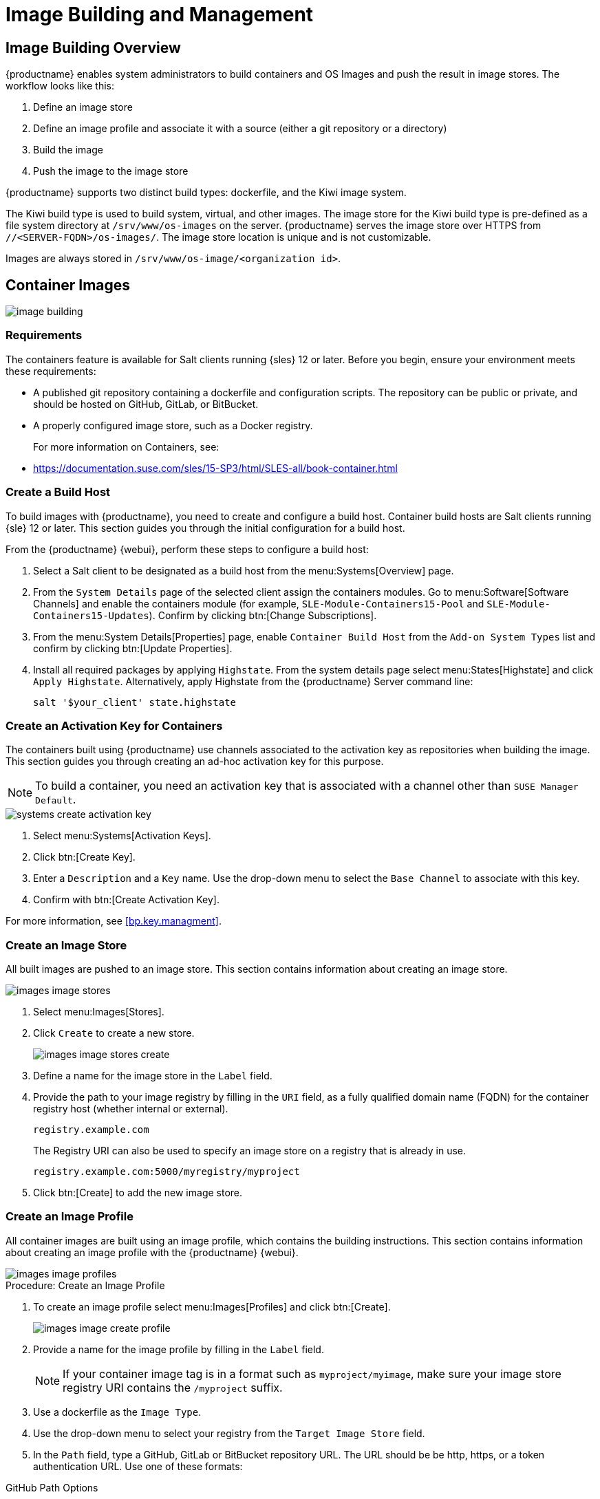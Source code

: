 [[image-management]]
= Image Building and Management



[[at.images.overview]]
== Image Building Overview

{productname} enables system administrators to build containers and OS Images and push the result in image stores.
The workflow looks like this:

. Define an image store
. Define an image profile and associate it with a source (either a git repository or a directory)
. Build the image
. Push the image to the image store

{productname} supports two distinct build types: dockerfile, and the Kiwi image system.

The Kiwi build type is used to build system, virtual, and other images.
The image store for the Kiwi build type is pre-defined as a file system directory at [path]``/srv/www/os-images`` on the server.
{productname} serves the image store over HTTPS from [literal]``//<SERVER-FQDN>/os-images/``.
The image store location is unique and is not customizable.

Images are always stored in [path]``/srv/www/os-image/<organization id>``.



[[at.images.docker]]
== Container Images

image::image-building.png[scaledwidth=80%]



[[at.images.docker.requirements]]
=== Requirements


The containers feature is available for Salt clients running {sles} 12 or later.
Before you begin, ensure your environment meets these requirements:

* A published git repository containing a dockerfile and configuration scripts.
  The repository can be public or private, and should be hosted on GitHub, GitLab, or BitBucket.
* A properly configured image store, such as a Docker registry.
+

For more information on Containers, see:
+

* https://documentation.suse.com/sles/15-SP3/html/SLES-all/book-container.html



[[at.images.docker.buildhost]]
=== Create a Build Host


To build images with {productname}, you need to create and configure a build host.
Container build hosts are Salt clients running {sle} 12 or later.
This section guides you through the initial configuration for a build host.

From the {productname} {webui}, perform these steps to configure a build host:


. Select a Salt client to be designated as a build host from the menu:Systems[Overview] page.
. From the [guimenu]``System Details`` page of the selected client assign the containers modules.
  Go to menu:Software[Software Channels] and enable the containers module (for example, [guimenu]``SLE-Module-Containers15-Pool`` and [guimenu]``SLE-Module-Containers15-Updates``).
  Confirm by clicking btn:[Change Subscriptions].
. From the menu:System Details[Properties] page, enable ``Container Build Host`` from the [guimenu]``Add-on System Types`` list and confirm by clicking btn:[Update Properties].
. Install all required packages by applying ``Highstate``.
  From the system details page select menu:States[Highstate] and click [guimenu]``Apply Highstate``.
  Alternatively, apply Highstate from the {productname} Server command line:
+
----
salt '$your_client' state.highstate
----



[[at.images.docker.buildchannels]]
=== Create an Activation Key for Containers


The containers built using {productname} use channels associated to the activation key as repositories when building the image.
This section guides you through creating an ad-hoc activation key for this purpose.

[NOTE]
====
To build a container, you need an activation key that is associated with a channel other than `SUSE Manager Default`.
====

image::systems_create_activation_key.png[scaledwidth=80%]

. Select menu:Systems[Activation Keys].
. Click btn:[Create Key].
. Enter a [guimenu]``Description`` and a [guimenu]``Key`` name.
  Use the drop-down menu to select the [guimenu]``Base Channel`` to associate with this key.
. Confirm with btn:[Create Activation Key].

For more information, see <<bp.key.managment>>.



[[at.images.docker.imagestore]]
=== Create an Image Store


All built images are pushed to an image store.
This section contains information about creating an image store.

image::images_image_stores.png[scaledwidth=80%]

. Select menu:Images[Stores].
. Click [guimenu]``Create`` to create a new store.
+

image::images_image_stores_create.png[scaledwidth=80%]

. Define a name for the image store in the [guimenu]``Label`` field.
. Provide the path to your image registry by filling in the [guimenu]``URI`` field, as a fully qualified domain name (FQDN) for the container registry host (whether internal or external).
+

----
registry.example.com
----
+

The Registry URI can also be used to specify an image store on a registry that is already in use.
+

----
registry.example.com:5000/myregistry/myproject
----

. Click btn:[Create] to add the new image store.



[[at.images.docker.profile]]
=== Create an Image Profile


All container images are built using an image profile, which contains the building instructions.
This section contains information about creating an image profile with the {productname} {webui}.

image::images_image_profiles.png[scaledwidth=80%]

.Procedure: Create an Image Profile
. To create an image profile select menu:Images[Profiles] and click btn:[Create].
+

image::images_image_create_profile.png[scaledwidth=80%]

. Provide a name for the image profile by filling in the [guimenu]``Label`` field.
+

[NOTE]
====
If your container image tag is in a format such as `myproject/myimage`, make sure your image store registry URI contains the `/myproject` suffix.
====

. Use a dockerfile as the `Image Type`.

. Use the drop-down menu to select your registry from the `Target Image Store` field.

. In the [guimenu]``Path`` field, type a GitHub, GitLab or BitBucket repository URL.
  The URL should be be http, https, or a token authentication URL.
  Use one of these formats:

.GitHub Path Options
* GitHub single user project repository
+
----
https://github.com/USER/project.git#branchname:folder
----

* GitHub organization project repository
+
----
https://github.com/ORG/project.git#branchname:folder
----

* GitHub token authentication
+

If your git repository is private, modify the profile's URL to include authentication.
Use this URL format to authenticate with a GitHub token:
+

----
https://USER:<AUTHENTICATION_TOKEN>@github.com/USER/project.git#master:/container/
----

.GitLab Path Options
* GitLab single user project repository
+

----
https://gitlab.example.com/USER/project.git#master:/container/
----

* GitLab groups project repository
+

----
https://gitlab.example.com/GROUP/project.git#master:/container/
----

* GitLab token authentication
+

If your git repository is private and not publicly accessible, you need to modify the profile's git URL to include authentication.
Use this URL format to authenticate with a GitLab token:
+

----
https://gitlab-ci-token:<AUTHENTICATION_TOKEN>@gitlab.example.com/USER/project.git#master:/container/
----
+

[IMPORTANT]
====
If you do not specify a git branch, the `master` branch is used by default.
If a `folder` is not specified, the image sources (dockerfile sources) are expected to be in the root directory of the GitHub or GitLab checkout.
====

. Select an `Activation Key`.
  Activation keys ensure that images using a profile are assigned to the correct channel and packages.
+

[NOTE]
====
When you associate an activation key with an image profile you are ensuring any image using the profile uses the correct software channel and any packages in the channel.
====

. Click the btn:[Create] button.



[[at.images.docker.sourceexample]]
.Example Dockerfile Sources


An Image Profile that can be reused is published at https://github.com/SUSE/manager-build-profiles

[NOTE]
====
The [option]``ARG`` parameters ensure that the built image is associated with the desired repository served by {productname}.
The [option]``ARG`` parameters also allow you to build image versions of {sles} which may differ from the version of {sles} used by the build host itself.

For example: The [command]``ARG repo`` parameter and the [command]``echo`` command pointing to the repository file, creates and then injects the correct path into the repository file for the desired channel version.

The repository is determined by the activation key that you assigned to your image profile.
====

----
FROM registry.example.com/sles12sp2
MAINTAINER Tux Administrator "tux@example.com"

### Begin: These lines Required for use with {productname}

ARG repo
ARG cert

# Add the correct certificate
RUN echo "$cert" > /etc/pki/trust/anchors/RHN-ORG-TRUSTED-SSL-CERT.pem

# Update certificate trust store
RUN update-ca-certificates

# Add the repository path to the image
RUN echo "$repo" > /etc/zypp/repos.d/susemanager:dockerbuild.repo

### End: These lines required for use with {productname}

# Add the package script
ADD add_packages.sh /root/add_packages.sh

# Run the package script
RUN /root/add_packages.sh

# After building remove the repository path from image
RUN rm -f /etc/zypp/repos.d/susemanager:dockerbuild.repo
----

//TODO: Replace the "custom-system-info" link
.Using Custom Info Key-value Pairs as Docker Buildargs
You can assign custom info key-value pairs to attach information to the image profiles.
Additionally, these key-value pairs are passed to the Docker build command as `buildargs`.

For more information about the available custom info keys and creating additional ones, see xref:reference:systems/custom-system-info.adoc[].


[[at.images.docker.building]]
=== Build an Image


There are two ways to build an image.
You can select menu:Images[Build] from the left navigation bar, or click the build icon in the menu:Images[Profiles] list.

image::images_image_build.png[scaledwidth=80%]

.Procedure: Building an Image
. Select menu:Images[Build].
. Add a different tag name if you want a version other than the default ``latest`` (only relevant to containers).
. Select [guimenu]``Build Profile`` and [guimenu]``Build Host``.
+

[NOTE]
====
Notice the [guimenu]``Profile Summary`` to the right of the build fields.
When you have selected a build profile, detailed information about the selected profile is displayed in this area.
====

. To schedule a build click the btn:[Build] button.



[[at.images.docker.importing]]
=== Import an Image


You can import and inspect arbitrary images.
Select menu:Images[Image List] from the left navigation bar.
Complete the text boxes of the [guimenu]``Import`` dialog.
When it has processed, the imported image is listed on the [guimenu]``Image List`` page.

.Procedure: Importing an Image
. From menu:Images[Image list] click btn:[Import] to open the [guimenu]``Import Image`` dialog.
. In the [guimenu]``Import Image`` dialog complete these fields:
+

Image store:::
The registry from where the image is pulled for inspection.

Image name:::
The name of the image in the registry.

Image version:::
The version of the image in the registry.

Build host:::
The build host that pulls and inspects the image.

Activation key:::
The activation key that provides the path to the software channel that the image is inspected with.

. For confirmation, click btn:[Import].

The entry for the image is created in the database, and an ``Inspect Image`` action on {productname} is scheduled.

When it has been processed, you can find the imported image in the ``Image List``.
It has a different icon in the ``Build`` column, to indicate that the image is imported.
The status icon for the imported image can also be seen on the ``Overview`` tab for the image.



[[at.images.docker.troubleshooting]]
=== Troubleshooting


These are some known problems when working with images:

* HTTPS certificates to access the registry or the git repositories should be deployed to the client by a custom state file.
* SSH git access using Docker is currently unsupported.



[[at.images.kiwi]]
== OS Images

OS Images are built by the Kiwi image system.
The output image is customizable and can be PXE, QCOW2, LiveCD, or other types of images.

For more information about the Kiwi build system, see the https://doc.opensuse.org/projects/kiwi/doc/[Kiwi documentation].



[[at.images.kiwi.requirements]]
=== Requirements

The Kiwi image building feature is available for Salt clients running {sles}{nbsp}12 and {sles}{nbsp}11.
//SLE15 images support is not yet released for SUMA4, but is part of SUMA4.0.4 as tech preview
//From {sles}{nbsp}15, ``kiwi-ng`` is used instead of the legacy Kiwi.

Kiwi image configuration files and configuration scripts must be accessible in one of these locations:

* Git repository
* HTTP hosted tarball
* Local build host directory

For an example of a complete Kiwi repository served by git, see https://github.com/SUSE/manager-build-profiles/tree/master/OSImage

[NOTE]
====
You need at least 1{nbsp}GB of RAM available for hosts running OS Images built with Kiwi.
Disk space depends on the actual size of the image.
For more information, see the documentation of the underlying system.
====

[WARNING]
====
The build host must be a Salt client.
Do not install the build host as a traditional client.
====


[[at.images.kiwi.buildhost]]
=== Create a Build Host


To build all kinds of images with {productname}, create and configure a build host.
OS Image build hosts are Salt clients running on {sles}{nbsp}15 SP2, {sles}{nbsp}12 (SP3 or later) or {sles}{nbsp}11 SP4.

This procedure guides you through the initial configuration for a build host.

[IMPORTANT]
====
The operating system on the build host must match the operating system on the targeted image.

For example, build {sles}{nbsp}15 based images on a build host running {sles}{nbsp}15 SP2 OS version.
Build {sles}{nbsp}12 based images on a build host running {sles}{nbsp}12 SP4 or {sles}{nbsp}12 SP3 OS version.
Build {sles}{nbsp}11 based images on a build host running {sles}{nbsp}11 SP4 OS version.
====


Configure the build host in the {productname} {webui}:

. Select a client to be designated as a build host from the menu:Systems[Overview] page.
. Navigate to the menu:System Details[Properties] tab, enable the [guimenu]``Add-on System Type`` [guimenu]``OS Image Build Host``. Confirm with btn:[Update Properties].
+
image::os-image-build-host.png[scaledwidth=80%]
+
. Navigate to menu:System Details[Software > Software Channels], and enable the required software channels depending on the build host version.
+
* {sles}{nbsp}11 build hosts require {productname} Client tools (``SLE-Manager-Tools11-Pool`` and ``SLE-Manager-Tools11-Updates``).
* {sles}{nbsp}12 build hosts require {productname} Client tools (``SLE-Manager-Tools12-Pool`` and ``SLE-Manager-Tools12-Updates``).
* {sles}{nbsp}15 build hosts require {sles} modules ``SLE-Module-DevTools15-SP2-Pool`` and ``SLE-Module-DevTools15-SP2-Updates``.
  Schedule and click btn:[Confirm].
. Install Kiwi and all required packages by applying `Highstate`.
  From the system details page select menu:States[Highstate] and click btn:[Apply Highstate].
  Alternatively, apply Highstate from the {productname} Server command line:
+
----
salt '$your_client' state.highstate
----

.{productname} Web Server Public Certificate RPM
Build host provisioning copies the {productname} certificate RPM to the build host.
This certificate is used for accessing repositories provided by {productname}.

The certificate is packaged in RPM by the `mgr-package-rpm-certificate-osimage` package script.
The package script is called automatically during a new {productname} installation.

When you upgrade the `spacewalk-certs-tools` package, the upgrade scenario calls the package script using the default values.
However if the certificate path was changed or unavailable, call the package script manually using `--ca-cert-full-path <path_to_certificate>` after the upgrade procedure has finished.


.Package script call example
[source,bash]
----
/usr/sbin/mgr-package-rpm-certificate-osimage --ca-cert-full-path /root/ssl-build/RHN-ORG-TRUSTED-SSL-CERT
----

The RPM package with the certificate is stored in a salt-accessible directory such as:
----
/usr/share/susemanager/salt/images/rhn-org-trusted-ssl-cert-osimage-1.0-1.noarch.rpm
----

The RPM package with the certificate is provided in the local build host repository:
----
/var/lib/Kiwi/repo
----

[IMPORTANT]
====
Specify the RPM package with the {productname} SSL certificate in the build source, and make sure your Kiwi configuration contains ``rhn-org-trusted-ssl-cert-osimage`` as a required package in the ``bootstrap`` section.

.config.xml
[source,xml]
----
...
  <packages type="bootstrap">
    ...
    <package name="rhn-org-trusted-ssl-cert-osimage" bootinclude="true"/>
  </packages>
...
----
====



[[at.images.kiwi.buildchannels]]
=== Create an Activation Key for OS Images

Create an activation key associated with the channel that your OS Images can use as repositories when building the image.

Activation keys are mandatory for OS Image building.

[NOTE]
====
To build OS Images, you need an activation key that is associated with a channel other than `SUSE Manager Default`.
====

image::systems_create_activation_key.png[scaledwidth=80%]

. In the {webui}, select menu:Systems[Activation Keys].
. Click [guimenu]``Create Key``.
. Enter a [guimenu]``Description``, a [guimenu]``Key`` name, and use the drop-down box to select a [guimenu]``Base Channel`` to associate with the key.
. Confirm with btn:[Create Activation Key].

For more information, see <<bp.key.managment>>.



[[at.images.kiwi.imagestore]]
=== Create an Image Store


OS Images can require a significant amount of storage space.
Therefore, we recommended that the OS Image store is located on a partition of its own or on a Btrfs subvolume, separate from the root partition.
By default, the image store is located at [path]``/srv/www/os-images``.

[NOTE]
====
Image stores for Kiwi build type, used to build system, virtual, and other images, are not supported yet.

Images are always stored in [path]``/srv/www/os-images/<organization id>`` and are accessible via HTTP/HTTPS [url]``https://<susemanager_host>/os-images/<organization id>``.
====



[[at.images.kiwi.profile]]
=== Create an Image Profile


Manage image profiles using the {webui}.

image::images_image_profiles.png[scaledwidth=80%]

.Procedure: Create an Image Profile
. To create an image profile select from menu:Images[Profiles] and click btn:[Create].
+

image::images_image_create_profile_kiwi.png[scaledwidth=80%]

. In the [guimenu]``Label`` field, provide a name for the `Image Profile`.
. Use `Kiwi` as the [guimenu]``Image Type``.
. Image store is automatically selected.
. Enter a [guimenu]``Config URL`` to the directory containing the Kiwi configuration files:
.. git URI
.. HTTPS tarball
.. Path to build host local directory
. Enter [guimenu]``Kiwi options`` if needed.
  If the Kiwi configuration files specify multiple profiles, use [option]``--profile <name>`` to select the active one.
    For other options, see Kiwi documentation.
. Select an [guimenu]``Activation Key``.
  Activation keys ensure that images using a profile are assigned to the correct channel and packages.
+

[NOTE]
====
Associate an activation key with an image profile to ensure the image profile uses the correct software channel, and any packages.
====
+

. Confirm with the btn:[Create] button.


.Source format options
** git/HTTP(S) URL to the repository
+

URL to the git repository containing the sources of the image to be built.
Depending on the layout of the repository the URL can be:
+
----
https://github.com/SUSE/manager-build-profiles
----
+

You can specify a branch after the `#` character in the URL.
In this example, we use the `master` branch:
+
----
https://github.com/SUSE/manager-build-profiles#master
----
+

You can specify a directory that contains the image sources after the `:` character.
In this example, we use `OSImage/POS_Image-JeOS6`:
+
----
https://github.com/SUSE/manager-build-profiles#master:OSImage/POS_Image-JeOS6
----

** HTTP(S) URL to the tarball
+

URL to the tar archive, compressed or uncompressed, hosted on the webserver.
+
----
https://myimagesourceserver.example.org/MyKiwiImage.tar.gz
----

** Path to the directory on the build host
+

Enter the path to the directory with the Kiwi build system sources.
This directory must be present on the selected build host.
+

----
/var/lib/Kiwi/MyKiwiImage
----



[[at.images.kiwi.sourceexample]]
==== Example of Kiwi Sources


Kiwi sources consist at least of `config.xml`.
Usually, `config.sh` and `images.sh` are present as well.
Sources can also contain files to be installed in the final image under the `root` subdirectory.

For information about the Kiwi build system, see the https://doc.opensuse.org/projects/kiwi/doc/[Kiwi documentation].

{suse} provides examples of fully functional image sources at the https://github.com/SUSE/manager-build-profiles[SUSE/manager-build-profiles] public GitHub repository.

.Example of JeOS config.xml
// ###example-script-1###
[source, xml]
----
<?xml version="1.0" encoding="utf-8"?>

<image schemaversion="6.1" name="POS_Image_JeOS6">
    <description type="system">
        <author>Admin User</author>
        <contact>noemail@example.com</contact>
        <specification>SUSE Linux Enterprise 12 SP3 JeOS</specification>
    </description>
    <preferences>
        <version>6.0.0</version>
        <packagemanager>zypper</packagemanager>
        <bootsplash-theme>SLE</bootsplash-theme>
        <bootloader-theme>SLE</bootloader-theme>

        <locale>en_US</locale>
        <keytable>us.map.gz</keytable>
        <timezone>Europe/Berlin</timezone>
        <hwclock>utc</hwclock>

        <rpm-excludedocs>true</rpm-excludedocs>
        <type boot="saltboot/suse-SLES12" bootloader="grub2" checkprebuilt="true" compressed="false" filesystem="ext3" fsmountoptions="acl" fsnocheck="true" image="pxe" kernelcmdline="quiet"></type>
    </preferences>
    <!--    CUSTOM REPOSITORY
    <repository type="rpm-dir">
      <source path="this://repo"/>
    </repository>
    -->
    <packages type="image">
        <package name="patterns-sles-Minimal"/>
        <package name="aaa_base-extras"/> <!-- wouldn't be SUSE without that ;-) -->
        <package name="kernel-default"/>
        <package name="salt-minion"/>
        ...
    </packages>
    <packages type="bootstrap">
        ...
        <package name="sles-release"/>
        <!-- this certificate package is required to access {productname} repositories
             and is provided by {productname} automatically -->
        <package name="rhn-org-trusted-ssl-cert-osimage" bootinclude="true"/>

    </packages>
    <packages type="delete">
        <package name="mtools"/>
        <package name="initviocons"/>
        ...
    </packages>
</image>
----



[[at.images.kiwi.building]]
=== Build an Image
// ianew: admin/image-management.adoc
// iawho: lana 2019-02-27

There are two ways to build an image using the {webui}.
Either select menu:Images[Build], or click the build icon in the menu:Images[Profiles] list.

image::images_image_build.png[scaledwidth=80%]

.Procedure: Building an Image
. Select menu:Images[Build].
. Add a different tag name if you want a version other than the default ``latest`` (applies only to containers).
. Select the [guimenu]``Image Profile`` and a [guimenu]``Build Host``.
+

[NOTE]
====
A [guimenu]``Profile Summary`` is displayed to the right of the build fields.
When you have selected a build profile, detailed information about the selected profile is shown here.
====
+

. To schedule a build, click the btn:[Build] button.


[IMPORTANT]
====
The build server cannot run any form of automounter during the image building process.
If applicable, ensure that you do not have your Gnome session running as root.
If an automounter is running, the image build finishes successfully, but the checksum of the image is different and causes a failure.
====


[[at.images.kiwi.inspection]]

After the image is successfully built, the inspection phase begins.
During the inspection phase {susemgr} collects information about the image:

* List of packages installed in the image
* Checksum of the image
* Image type and other image details

[NOTE]
====
If the built image type is `PXE`, a Salt pillar is also generated.
Image pillars are stored in the `/srv/susemanager/pillar_data/images/` directory and the Salt subsystem can access details about the generated image.
Details include where the pillar is located and provided, image checksums, information needed for network boot, and more.

The generated pillar is available to all connected clients.
====



[[at.images.kiwi.troubleshooting]]
=== Troubleshooting


Building an image requires several dependent steps.
When the build fails, investigating Salt states results can help identify the source of the failure.
You can carry out these checks when the build fails:

* The build host can access the build sources
* There is enough disk space for the image on both the build host and the {productname} server
* The activation key has the correct channels associated with it
* The build sources used are valid
* The RPM package with the {productname} public certificate is up to date and available at `/usr/share/susemanager/salt/images/rhn-org-trusted-ssl-cert-osimage-1.0-1.noarch.rpm`.
  For more on how to refresh a public certificate RPM, see <<at.images.kiwi.buildhost>>.



[[at.images.kiwi.limitations]]
=== Limitations

The section contains some known issues when working with images.

* HTTPS certificates used to access the HTTP sources or git repositories should be deployed to the client by a custom state file, or configured manually.
* Importing Kiwi-based images is not supported.



[[at.images.listing]]
== List Image Profiles Available for Building


To list images available for building select menu:Images[Image List].
A list of all images is displayed.

image::images_list_images.png[scaledwidth=80%]

Displayed data about images includes an image [guimenu]``Name``, its [guimenu]``Version`` and the build [guimenu]``Status``.
You can also see the image update status with a listing of possible patch and package updates that are available for the image.

Clicking the btn:[Details] button on an image provides a detailed view.
The detailed view includes an exact list of relevant patches and a list of all packages installed within the image.

[NOTE]
====
The patch and the package list is only available if the inspect state after a build was successful.
====
